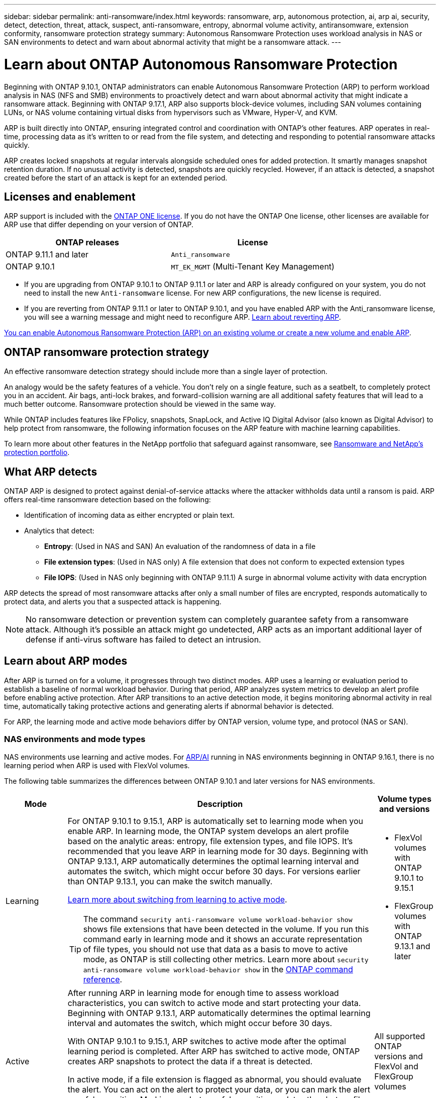 ---
sidebar: sidebar
permalink: anti-ransomware/index.html
keywords: ransomware, arp, autonomous protection, ai, arp ai, security, detect, detection, threat, attack, suspect, anti-ransomware, entropy, abnormal volume activity, antiransomware, extension conformity, ransomware protection strategy
summary: Autonomous Ransomware Protection uses workload analysis in NAS or SAN environments to detect and warn about abnormal activity that might be a ransomware attack.
---

= Learn about ONTAP Autonomous Ransomware Protection
:hardbreaks:
:toclevels: 1
:nofooter:
:icons: font
:linkattrs:
:imagesdir: ../media/

[.lead]
Beginning with ONTAP 9.10.1, ONTAP administrators can enable Autonomous Ransomware Protection (ARP) to perform workload analysis in NAS (NFS and SMB) environments to proactively detect and warn about abnormal activity that might indicate a ransomware attack. Beginning with ONTAP 9.17.1, ARP also supports block-device volumes, including SAN volumes containing LUNs, or NAS volume containing virtual disks from hypervisors such as VMware, Hyper-V, and KVM. 

ARP is built directly into ONTAP, ensuring integrated control and coordination with ONTAP's other features. ARP operates in real-time, processing data as it's written to or read from the file system, and detecting and responding to potential ransomware attacks quickly. 

ARP creates locked snapshots at regular intervals alongside scheduled ones for added protection. It smartly manages snapshot retention duration. If no unusual activity is detected, snapshots are quickly recycled. However, if an attack is detected, a snapshot created before the start of an attack is kept for an extended period.

== Licenses and enablement 

ARP support is included with the link:https://kb.netapp.com/onprem/ontap/os/ONTAP_9.10.1_and_later_licensing_overview[ONTAP ONE license^]. If you do not have the ONTAP One license, other licenses are available for ARP use that differ depending on your version of ONTAP. 

[cols="2*",options="header"]
|===
| ONTAP releases| License
a| ONTAP 9.11.1 and later a| `Anti_ransomware`
a| ONTAP 9.10.1 a| `MT_EK_MGMT` (Multi-Tenant Key Management)
|===

* If you are upgrading from ONTAP 9.10.1 to ONTAP 9.11.1 or later and ARP is already configured on your system, you do not need to install the new `Anti-ransomware` license. For new ARP configurations, the new license is required.
* If you are reverting from ONTAP 9.11.1 or later to ONTAP 9.10.1, and you have enabled ARP with the Anti_ransomware license, you will see a warning message and might need to reconfigure ARP. link:../revert/anti-ransomware-license-task.html[Learn about reverting ARP].

link:enable-task.html[You can enable Autonomous Ransomware Protection (ARP) on an existing volume or create a new volume and enable ARP].

== ONTAP ransomware protection strategy

An effective ransomware detection strategy should include more than a single layer of protection.

An analogy would be the safety features of a vehicle. You don't rely on a single feature, such as a seatbelt, to completely protect you in an accident. Air bags, anti-lock brakes, and forward-collision warning are all additional safety features that will lead to a much better outcome. Ransomware protection should be viewed in the same way.

While ONTAP includes features like FPolicy, snapshots, SnapLock, and Active IQ Digital Advisor (also known as Digital Advisor) to help protect from ransomware, the following information focuses on the ARP feature with machine learning capabilities.

To learn more about other features in the NetApp portfolio that safeguard against ransomware, see link:https://docs.netapp.com/us-en/ontap-technical-reports/ransomware-solutions/ransomware-active-iq.html[Ransomware and NetApp's protection portfolio^].

== What ARP detects

ONTAP ARP is designed to protect against denial-of-service attacks where the attacker withholds data until a ransom is paid. ARP offers real-time ransomware detection based on the following: 

* Identification of incoming data as either encrypted or plain text.
* Analytics that detect:
** *Entropy*: (Used in NAS and SAN) An evaluation of the randomness of data in a file
** *File extension types*: (Used in NAS only) A file extension that does not conform to expected extension types
** *File IOPS*: (Used in NAS only beginning with ONTAP 9.11.1) A surge in abnormal volume activity with data encryption

ARP detects the spread of most ransomware attacks after only a small number of files are encrypted, responds automatically to protect data, and alerts you that a suspected attack is happening.

[NOTE]
No ransomware detection or prevention system can completely guarantee safety from a ransomware attack. Although it's possible an attack might go undetected, ARP acts as an important additional layer of defense if anti-virus software has failed to detect an intrusion.

== Learn about ARP modes

After ARP is turned on for a volume, it progresses through two distinct modes. ARP uses a learning or evaluation period to establish a baseline of normal workload behavior. During that period, ARP analyzes system metrics to develop an alert profile before enabling active protection. After ARP transitions to an active detection mode, it begins monitoring abnormal activity in real time, automatically taking protective actions and generating alerts if abnormal behavior is detected.

For ARP, the learning mode and active mode behaviors differ by ONTAP version, volume type, and protocol (NAS or SAN).

=== NAS environments and mode types

NAS environments use learning and active modes. For <<arp-ai,ARP/AI>> running in NAS environments beginning in ONTAP 9.16.1, there is no learning period when ARP is used with FlexVol volumes.

The following table summarizes the differences between ONTAP 9.10.1 and later versions for NAS environments.

[cols="1,5,1", options="header"]
|===
| Mode | Description | Volume types and versions
| Learning 
a| For ONTAP 9.10.1 to 9.15.1, ARP is automatically set to learning mode when you enable ARP. In learning mode, the ONTAP system develops an alert profile based on the analytic areas: entropy, file extension types, and file IOPS. It's recommended that you leave ARP in learning mode for 30 days. Beginning with ONTAP 9.13.1, ARP automatically determines the optimal learning interval and automates the switch, which might occur before 30 days. For versions earlier than ONTAP 9.13.1, you can make the switch manually.

link:switch-learning-to-active-mode.html[Learn more about switching from learning to active mode].

TIP: The command `security anti-ransomware volume workload-behavior show` shows file extensions that have been detected in the volume. If you run this command early in learning mode and it shows an accurate representation of file types, you should not use that data as a basis to move to active mode, as ONTAP is still collecting other metrics. Learn more about `security anti-ransomware volume workload-behavior show` in the link:https://docs.netapp.com/us-en/ontap-cli/security-anti-ransomware-volume-workload-behavior-show.html[ONTAP command reference^].
a| * FlexVol volumes with ONTAP 9.10.1 to 9.15.1 
* FlexGroup volumes with ONTAP 9.13.1 and later

| Active 
a| After running ARP in learning mode for enough time to assess workload characteristics, you can switch to active mode and start protecting your data. Beginning with ONTAP 9.13.1, ARP automatically determines the optimal learning interval and automates the switch, which might occur before 30 days.

With ONTAP 9.10.1 to 9.15.1, ARP switches to active mode after the optimal learning period is completed. After ARP has switched to active mode, ONTAP creates ARP snapshots to protect the data if a threat is detected.

In active mode, if a file extension is flagged as abnormal, you should evaluate the alert. You can act on the alert to protect your data, or you can mark the alert as a false positive. Marking an alert as a false positive updates the alert profile. For example, if the alert is triggered by a new file extension and you mark the alert as a false positive, you will not receive an alert the next time that the file extension is observed. 

a| All supported ONTAP versions and FlexVol and FlexGroup volumes

|===

=== SAN environments and mode types

SAN environments use _evaluation_ periods (similar to learning modes in NAS environments) before transitioning to active detection automatically. The following table summarizes evaluation and active modes.

[cols="1,5,1", options="header"]
|===
| Mode | Description | Volume types and versions
| Evaluation
a| A two- to four-week evaluation period is performed to determine baseline encryption behavior. You can determine if the evaluation period is complete by running the `security anti-ransomware volume show` command and checking `Block device detection status`.

link:respond-san-entropy-eval-period.html[Learn more about SAN volumes and the entropy evaluation period].

a| * FlexVol volumes with ONTAP 9.17.1 and later

| Active
a| After the evaluation period, you can determine if the ARP SAN protection is active by running the `security anti-ransomware volume show` command and checking `Block device detection status`. A status of `Active_suitable_workload` indicates that the evaluated amount of entropy can be successfully monitored. ARP automatically adjusts the adaptive threshold according to data reviewed during the evaluation.

a| * FlexVol volumes with ONTAP 9.17.1 and later
|===

== Threat assessment and ARP snapshots

ARP assesses threat probability based on incoming data measured against learned analytics. When ARP detects an abnormality, a measurement is assigned. A snapshot might be assigned at the time of detection or at regular intervals.

=== ARP thresholds

* *Low*: The earliest detection of an abnormality in the volume (for example, a new file extension is observed in the volume). This level of detection is only available in versions prior to ONTAP 9.16.1 that do not have ARP/AI.

** In ONTAP 9.10.1, the threshold for escalation to moderate is 100 or more files.
** Beginning with ONTAP 9.11.1, you can link:manage-parameters-task.html[customize the detection parameters for ARP].

* *Moderate*: High entropy is detected or multiple files with the same never-seen-before file extension are observed. This is the baseline detection level in ONTAP 9.16.1 and later with ARP/AI.

The threat escalates to moderate after ONTAP runs an analytics report determining if the abnormality matches a ransomware profile. When the attack probability is moderate, ONTAP generates an EMS notification prompting you to assess the threat. ONTAP does not send alerts about low threats; however, beginning with ONTAP 9.14.1, you can link:manage-parameters-task.html#modify-alerts[modify default alert settings]. For more information, see link:respond-abnormal-task.html[Respond to abnormal activity].

You can view information about moderate threats in System Manager's *Events* section or with the `security anti-ransomware volume show` command. Low threat events can also be viewed using the `security anti-ransomware volume show` command in versions prior to ONTAP 9.16.1 that do not have ARP/AI. Learn more about `security anti-ransomware volume show` in the link:https://docs.netapp.com/us-en/ontap-cli/security-anti-ransomware-volume-show.html[ONTAP command reference^].

=== ARP snapshots

In ONTAP 9.16.1 and earlier, ARP creates a snapshot when early signs of an attack are detected. A detailed analysis is then conducted to confirm or dismiss the potential attack. Because ARP snapshots are created proactively, even before an attack is fully confirmed, they might also be generated at regular intervals for certain legitimate applications. The presence of these snapshots should not be regarded as an anomaly. If an attack is confirmed, the attack probability is escalated to `Moderate`, and an attack notification is generated.

Beginning with ONTAP 9.17.1, ARP snapshots are generated at regular intervals for both NAS and SAN volumes. ONTAP prepends a name to the ARP snapshot to make it easily identifiable.

Beginning with ONTAP 9.11.1, you can modify the retention settings. For more information, see link:modify-automatic-shapshot-options-task.html[Modify options for snapshots].

//Similar information repeated in respond-abnormal-task.adoc

The following table summarizes ARP snapshot differences between ONTAP 9.16.1 and earlier and ONTAP 9.17.1.

[cols="1,3,3", options="header"]
|===
| Feature  | ONTAP 9.16.1 and earlier  | ONTAP 9.17.1 and later

| Creation trigger
a| * High entropy is detected
* A new file extension is detected (9.15.1 and earlier)
* A surge of file operations is detected (9.15.1 and earlier)

Snapshot creation interval is based on trigger type.

a| Snapshots are created at fixed 4-hour intervals, regardless of any specific trigger, and are not necessarily indicative of an attack.

| Prepended name convention
| "Anti_ransomware_backup"
| "Anti_ransomware_periodic_backup"

| Deletion behavior
| ARP snapshot is locked and cannot be deleted by the administrator
| ARP snapshot is locked and cannot be deleted by the administrator

| Maximum snapshot count
| link:modify-automatic-snapshot-options-task.html[Six snapshot configurable limit]
| link:modify-automatic-snapshot-options-task.html[Six snapshot configurable limit]

| Retention period
a| * Determined based on trigger conditions (not fixed)
* Snapshots created before the attack are retained until administrator marks the attack as true or a false positive (clear-suspect).
a| Snapshots are normally retained for 12 hours. 

* NAS volumes: If an attack is confirmed by file-analysis, snapshots created before the attack are retained until the administrator marks the attack as true or a false positive (clear-suspect).

* SAN volume or VM datastores: If an attack is confirmed by block-entropy analysis, snapshots created before the attack are retained for 10 days (configurable).
+
The retention period  of a snapshot created before the onset of an attack is extended to 10 days (configurable).

| Clear-suspect action
a| Administrators can perform a clear-suspect action which sets retention based on confirmation:

* 24 hours for false-positive retention
* 7 days for true-positive retention

This precautionary retention behavior doesn't exist earlier than ONTAP 9.16.1

a| Administrators can perform a clear-suspect action which sets retention based on confirmation:

* 24 hours for false-positive retention
* 7 days for true-positive retention

| Expiration notification
| None
| An expiration time is set for all snapshots to notify the administrator
|===

== How to recover data in ONTAP after a ransomware attack

ARP builds on proven ONTAP data protection and disaster recovery technology to respond to ransomware attacks. ARP creates locked snapshots when early signs of an attack are detected in ONTAP 9.16.1 and earlier or at regular intervals in 9.17.1 and later. You'll need to first confirm whether the attack is real or a false positive. If you confirm the attack, the volume can be restored using the ARP snapshot.

Locked snapshots cannot be deleted by normal means. However, if you decide later to mark the attack as a false positive, the locked copy will be deleted. 

With the knowledge of the affected files and the time of attack, it is possible to selectively recover the affected files from various snapshots rather than simply reverting the whole volume to one of the snapshots.

See the following topics for more information on responding to an attack and recovering data:

* link:respond-abnormal-task.html[Respond to abnormal activity]

* link:recover-data-task.html[Recover data from ARP snapshots]

* link:../data-protection/restore-contents-volume-snapshot-task.html[Recover from ONTAP snapshots]

* link:https://www.netapp.com/blog/smart-ransomware-recovery[Smart ransomware recovery^]

== Multi-admin verification protection for ARP

Beginning with ONTAP 9.13.1, it's recommended that you enable multi-admin verification (MAV) so that two or more authenticated user admins are required for Autonomous Ransomware Protection (ARP) configuration. For more information, see link:../multi-admin-verify/enable-disable-task.html[Enable multi-admin verification].

[[arp-ai]]
== Autonomous Ransomware Protection with Artificial Intelligence (ARP/AI) 

Beginning with ONTAP 9.16.1, ARP improves cyber resiliency by adopting a machine-learning model for anti-ransomware analytics that detects constantly evolving forms of ransomware with 99% accuracy in NAS environments. ARP's machine-learning model is pre-trained on a large dataset of files both before and after a simulated ransomware attack. This resource-intensive training is done outside ONTAP using open-source forensic research datasets to train the model. Customer data is not used throughout the entire modelling pipeline and privacy issues do not exist. The pre-trained model that results from this training is included on-box with ONTAP. This model is not accessible or modifiable through the ONTAP CLI or ONTAP API.

.Immediate transition to active protection for ARP/AI with FlexVol volumes

With ARP/AI and FlexVol volumes, there is no <<Learn about ARP modes,learning period>>. ARP/AI is enabled and active immediately after installation or upgrade to 9.16. After upgrading your cluster to ONTAP 9.16.1, ARP/AI will be automatically enabled for existing and new FlexVol volumes if ARP is already enabled for those volumes. 

link:enable-arp-ai-with-au.html[Learn more about enabling ARP/AI]

.ARP/AI automatic updates

To keep up-to-date protection against the latest ransomware threats, ARP/AI offers frequent automatic updates that occur outside of regular ONTAP upgrade and release cadences. If you have link:../update/enable-automatic-updates-task.html[enabled automatic updates] then you will also be able to start receiving automatic security updates to ARP/AI after you select automatic updates for security files. You can also choose to link:arp-ai-automatic-updates.html#manually-update-arpai-with-the-latest-security-package[make these updates manually] and control when the updates occur.

Beginning with ONTAP 9.16.1, security updates for ARP/AI are available using System Manager in addition to system and firmware updates.

link:arp-ai-automatic-updates.html[Learn more about ARP/AI updates]

.Related information
* link:https://docs.netapp.com/us-en/ontap-cli/[ONTAP command reference^]

// 2025, Jul 7, ontapdoc-2689
// 2025, Jun 4, ontapdoc-3048
// 2025 May 20, ONTAPDOC-2998
// 2025 Mar 31, ONTAPDOC-2758
// 2025 Jan 22, ONTAPDOC-1070
// 2024-9-17, ontapdoc-2204
// 2025-1-22, ontapdoc-2663
// 2025-1-16, ontapdoc-2645
// 2023-02-27, #1259
// 21 dec 2023, ontapdoc-1550
// 22 august 2023, ONTAPDOC-1303
// 6 august 2023, ontapdoc-840
// 18 may 2023, ontapdoc-1046
// 2022-08-25, BURT 1499112
// 2022 June 2, BURT 1466313
// Jira IE-517, 2022 Mar 30
// BURT 1459708, 2022 Feb 24
// BURT 1448684, 10 JAN 2022
// Jira IE-353,  29 OCT 2021

